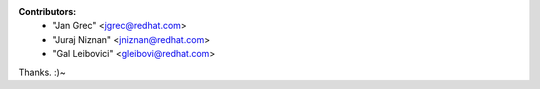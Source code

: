**Contributors:** 
 * "Jan Grec" <jgrec@redhat.com>
 * "Juraj Niznan" <jniznan@redhat.com>
 * "Gal Leibovici" <gleibovi@redhat.com>

Thanks. :)~
